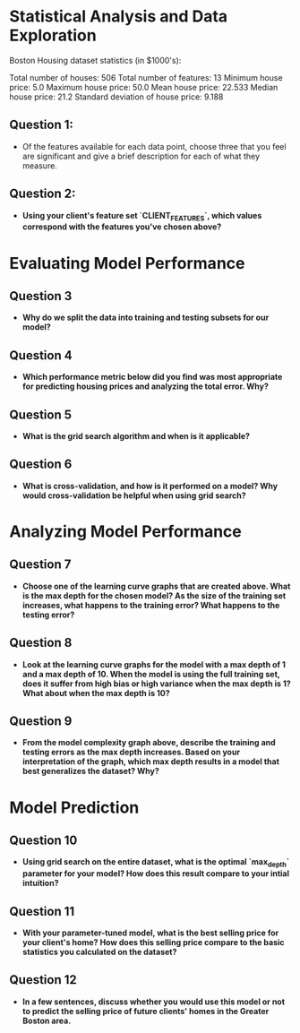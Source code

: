 * Statistical Analysis and Data Exploration
Boston Housing dataset statistics (in $1000's):

Total number of houses: 506
Total number of features: 13
Minimum house price: 5.0
Maximum house price: 50.0
Mean house price: 22.533
Median house price: 21.2
Standard deviation of house price: 9.188
** Question 1: 
   - Of the features available for each data point, choose three that you feel are significant and give a brief description for each of what they measure.
** Question 2:
   - *Using your client's feature set `CLIENT_FEATURES`, which values correspond with the features you've chosen above?*  
* Evaluating Model Performance
** Question 3
   - *Why do we split the data into training and testing subsets for our model?*
** Question 4
   - *Which performance metric below did you find was most appropriate for predicting housing prices and analyzing the total error. Why?*
** Question 5
   - *What is the grid search algorithm and when is it applicable?*
** Question 6
   - *What is cross-validation, and how is it performed on a model? Why would cross-validation be helpful when using grid search?*
* Analyzing Model Performance
** Question 7
   - *Choose one of the learning curve graphs that are created above. What is the max depth for the chosen model? As the size of the training set increases, what happens to the training error? What happens to the testing error?*
** Question 8
   - *Look at the learning curve graphs for the model with a max depth of 1 and a max depth of 10. When the model is using the full training set, does it suffer from high bias or high variance when the max depth is 1? What about when the max depth is 10?*
** Question 9
   - *From the model complexity graph above, describe the training and testing errors as the max depth increases. Based on your interpretation of the graph, which max depth results in a model that best generalizes the dataset? Why?*

* Model Prediction
** Question 10
   - *Using grid search on the entire dataset, what is the optimal `max_depth` parameter for your model? How does this result compare to your intial intuition?*  
** Question 11
   - *With your parameter-tuned model, what is the best selling price for your client's home? How does this selling price compare to the basic statistics you calculated on the dataset?*  
** Question 12
   - *In a few sentences, discuss whether you would use this model or not to predict the selling price of future clients' homes in the Greater Boston area.*
